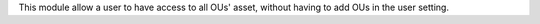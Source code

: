 This module allow a user to have access to all OUs' asset,
without having to add OUs in the user setting.
